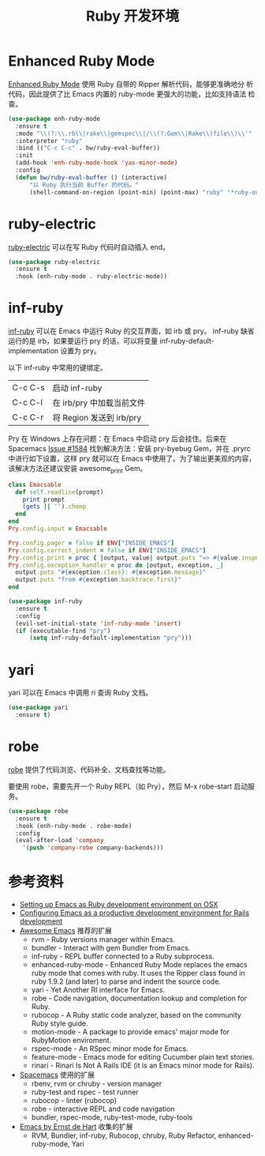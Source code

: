 #+TITLE:     Ruby 开发环境

* Enhanced Ruby Mode

  [[http://github.com/zenspider/Enhanced-Ruby-Mode][Enhanced Ruby Mode]] 使用 Ruby 自带的 Ripper 解析代码，能够更准确地分
析代码，因此提供了比 Emacs 内置的 ruby-mode 更强大的功能，比如支持语法
检查。

#+BEGIN_SRC emacs-lisp
  (use-package enh-ruby-mode
    :ensure t
    :mode "\\(?:\\.rb\\|rake\\|gemspec\\|/\\(?:Gem\\|Rake\\)file\\)\\'"
    :interpreter "ruby"
    :bind (("C-c C-c" . bw/ruby-eval-buffer))
    :init
    (add-hook 'enh-ruby-mode-hook 'yas-minor-mode)
    :config
    (defun bw/ruby-eval-buffer () (interactive)
        "以 Ruby 执行当前 Buffer 的代码。"
        (shell-command-on-region (point-min) (point-max) "ruby" "*ruby-output*")))
#+END_SRC

* ruby-electric

  [[https://github.com/knu/ruby-electric.el][ruby-electric]] 可以在写 Ruby 代码时自动插入 end。

#+BEGIN_SRC emacs-lisp
  (use-package ruby-electric
    :ensure t
    :hook (enh-ruby-mode . ruby-electric-mode))
#+END_SRC

* inf-ruby

  [[http://github.com/nonsequitur/inf-ruby][inf-ruby]] 可以在 Emacs 中运行 Ruby 的交互界面，如 irb 或 pry。
inf-ruby 缺省运行的是 irb，如果要运行 pry 的话，可以将变量
inf-ruby-default-implementation 设置为 pry。

  以下 inf-ruby 中常用的键绑定。

  | C-c C-s | 启动 inf-ruby             |
  | C-c C-l | 在 irb/pry 中加载当前文件 |
  | C-c C-r | 将 Region 发送到 irb/pry  |

  Pry 在 Windows 上存在问题：在 Emacs 中启动 pry 后会挂住。后来在
Spacemacs [[https://github.com/syl20bnr/spacemacs/issues/1584][Issue #1584]] 找到解决方法：安装 pry-byebug Gem，并在 .pryrc
中进行如下设置，这样 pry 就可以在 Emacs 中使用了。为了输出更美观的内容，
该解决方法还建议安装 awesome_print Gem。

#+BEGIN_SRC ruby
  class Emacsable
    def self.readline(prompt)
      print prompt
      (gets || '').chomp
    end
  end
  Pry.config.input = Emacsable

  Pry.config.pager = false if ENV["INSIDE_EMACS"]
  Pry.config.correct_indent = false if ENV["INSIDE_EMACS"]
  Pry.config.print = proc { |output, value| output.puts "=> #{value.inspect}" }
  Pry.config.exception_handler = proc do |output, exception, _|
    output.puts "#{exception.class}: #{exception.message}"
    output.puts "from #{exception.backtrace.first}"
  end
#+END_SRC

#+BEGIN_SRC emacs-lisp
  (use-package inf-ruby
    :ensure t
    :config
    (evil-set-initial-state 'inf-ruby-mode 'insert)
    (if (executable-find "pry")
        (setq inf-ruby-default-implementation "pry")))
#+END_SRC

* yari

  yari 可以在 Emacs 中调用 ri 查询 Ruby 文档。

#+BEGIN_SRC emacs-lisp
  (use-package yari
    :ensure t)
#+END_SRC

* robe

  [[https://github.com/dgutov/robe][robe]] 提供了代码浏览、代码补全、文档查找等功能。

  要使用 robe，需要先开一个 Ruby REPL（如 Pry），然后 M-x robe-start
启动服务。

#+BEGIN_SRC emacs-lisp
  (use-package robe
    :ensure t
    :hook (enh-ruby-mode . robe-mode)
    :config
    (eval-after-load 'company
      '(push 'company-robe company-backends)))
#+END_SRC

* 参考资料

  - [[http://crypt.codemancers.com/posts/2013-09-26-setting-up-emacs-as-development-environment-on-osx/][Setting up Emacs as Ruby development environment on OSX]]
  - [[https://lorefnon.me/2014/02/02/configuring-emacs-for-rails.html][Configuring Emacs as a productive development environment for Rails development]]
  - [[https://github.com/emacs-tw/awesome-emacs][Awesome Emacs]] 推荐的扩展
    - rvm - Ruby versions manager within Emacs.
    - bundler - Interact with gem Bundler from Emacs.
    - inf-ruby - REPL buffer connected to a Ruby subprocess.
    - enhanced-ruby-mode - Enhanced Ruby Mode replaces the emacs ruby
      mode that comes with ruby. It uses the Ripper class found in
      ruby 1.9.2 (and later) to parse and indent the source code.
    - yari - Yet Another RI interface for Emacs.
    - robe - Code navigation, documentation lookup and completion for
      Ruby.
    - rubocop - A Ruby static code analyzer, based on the community
      Ruby style guide.
    - motion-mode - A package to provide emacs' major mode for
      RubyMotion enviroment.
    - rspec-mode - An RSpec minor mode for Emacs.
    - feature-mode - Emacs mode for editing Cucumber plain text
      stories.
    - rinari - Rinari Is Not A Rails IDE (it is an Emacs minor mode
      for Rails).
  - [[http://spacemacs.org/layers/+lang/ruby/README.html][Spacemacs]] 使用的扩展
    - rbenv, rvm or chruby - version manager
    - ruby-test and rspec - test runner
    - rubocop - linter (rubocop)
    - robe - interactive REPL and code navigation
    - bundler, rspec-mode, ruby-test-mode, ruby-tools
  - [[https://emacs.zeef.com/ehartc][Emacs by Ernst de Hart]] 收集的扩展
    - RVM, Bundler, inf-ruby, Rubocop, chruby, Ruby Refactor,
      enhanced-ruby-mode, Yari
